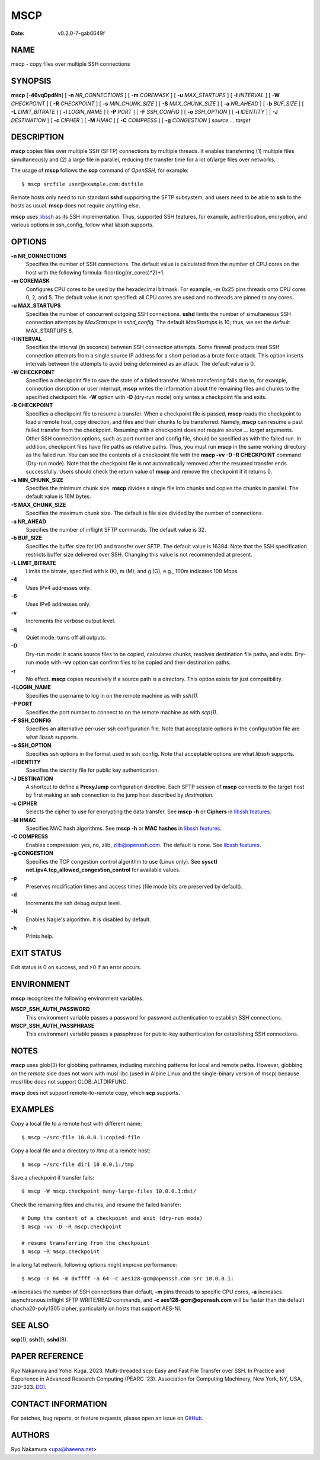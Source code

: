 ====
MSCP
====

:Date: v0.2.0-7-gab6649f

NAME
====

mscp - copy files over multiple SSH connections

SYNOPSIS
========

**mscp** [**-46vqDpdNh**] [ **-n** *NR_CONNECTIONS* ] [ **-m**
*COREMASK* ] [ **-u** *MAX_STARTUPS* ] [ **-I** *INTERVAL* ] [ **-W**
*CHECKPOINT* ] [ **-R** *CHECKPOINT* ] [ **-s** *MIN_CHUNK_SIZE* ] [
**-S** *MAX_CHUNK_SIZE* ] [ **-a** *NR_AHEAD* ] [ **-b** *BUF_SIZE* ] [
**-L** *LIMIT_BITRATE* ] [ **-l** *LOGIN_NAME* ] [ **-P** *PORT* ] [
**-F** *SSH_CONFIG* ] [ **-o** *SSH_OPTION* ] [ **-i** *IDENTITY* ] [
**-J** *DESTINATION* ] [ **-c** *CIPHER* ] [ **-M** *HMAC* ] [ **-C**
*COMPRESS* ] [ **-g** *CONGESTION* ] *source ... target*

DESCRIPTION
===========

**mscp** copies files over multiple SSH (SFTP) connections by multiple
threads. It enables transferring (1) multiple files simultaneously and
(2) a large file in parallel, reducing the transfer time for a lot
of/large files over networks.

The usage of **mscp** follows the **scp** command of *OpenSSH,* for
example:

::

       $ mscp srcfile user@example.com:dstfile

Remote hosts only need to run standard **sshd** supporting the SFTP
subsystem, and users need to be able to **ssh** to the hosts as usual.
**mscp** does not require anything else.

**mscp** uses `libssh <https://www.libssh.org>`__ as its SSH
implementation. Thus, supported SSH features, for example,
authentication, encryption, and various options in ssh_config, follow
what *libssh* supports.

OPTIONS
=======

**-n NR_CONNECTIONS**
   Specifies the number of SSH connections. The default value is
   calculated from the number of CPU cores on the host with the
   following formula: floor(log(nr_cores)*2)+1.

**-m COREMASK**
   Configures CPU cores to be used by the hexadecimal bitmask. For
   example, -m 0x25 pins threads onto CPU cores 0, 2, and 5. The default
   value is not specified: all CPU cores are used and no threads are
   pinned to any cores.

**-u MAX_STARTUPS**
   Specifies the number of concurrent outgoing SSH connections. **sshd**
   limits the number of simultaneous SSH connection attempts by
   *MaxStartups* in *sshd_config.* The default *MaxStartups* is 10;
   thus, we set the default MAX_STARTUPS 8.

**-I INTERVAL**
   Specifies the interval (in seconds) between SSH connection attempts.
   Some firewall products treat SSH connection attempts from a single
   source IP address for a short period as a brute force attack. This
   option inserts intervals between the attempts to avoid being
   determined as an attack. The default value is 0.

**-W CHECKPOINT**
   Specifies a checkpoint file to save the state of a failed transfer.
   When transferring fails due to, for example, connection disruption or
   user interrupt, **mscp** writes the information about the remaining
   files and chunks to the specified checkpoint file. **-W** option with
   **-D** (dry-run mode) only writes a checkpoint file and exits.

**-R CHECKPOINT**
   Specifies a checkpoint file to resume a transfer. When a checkpoint
   file is passed, **mscp** reads the checkpoint to load a remote host,
   copy direction, and files and their chunks to be transferred. Namely,
   **mscp** can resume a past failed transfer from the checkpoint.
   Resuming with a checkpoint does not require *source ... target*
   arguments. Other SSH connection options, such as port number and
   config file, should be specified as with the failed run. In addition,
   checkpoint files have file paths as relative paths. Thus, you must
   run **mscp** in the same working directory as the failed run. You can
   see the contents of a checkpoint file with the **mscp -vv -D -R
   CHECKPOINT** command (Dry-run mode). Note that the checkpoint file is
   not automatically removed after the resumed transfer ends
   successfully. Users should check the return value of **mscp** and
   remove the checkpoint if it returns 0.

**-s MIN_CHUNK_SIZE**
   Specifies the minimum chunk size. **mscp** divides a single file into
   chunks and copies the chunks in parallel. The default value is 16M
   bytes.

**-S MAX_CHUNK_SIZE**
   Specifies the maximum chunk size. The default is file size divided by
   the number of connections.

**-a NR_AHEAD**
   Specifies the number of inflight SFTP commands. The default value is
   32.

**-b BUF_SIZE**
   Specifies the buffer size for I/O and transfer over SFTP. The default
   value is 16384. Note that the SSH specification restricts buffer size
   delivered over SSH. Changing this value is not recommended at
   present.

**-L LIMIT_BITRATE**
   Limits the bitrate, specified with k (K), m (M), and g (G), e.g.,
   100m indicates 100 Mbps.

**-4**
   Uses IPv4 addresses only.

**-6**
   Uses IPv6 addresses only.

**-v**
   Increments the verbose output level.

**-q**
   Quiet mode: turns off all outputs.

**-D**
   Dry-run mode: it scans source files to be copied, calculates chunks,
   resolves destination file paths, and exits. Dry-run mode with **-vv**
   option can confirm files to be copied and their destination paths.

**-r**
   No effect. **mscp** copies recursively if a source path is a
   directory. This option exists for just compatibility.

**-l LOGIN_NAME**
   Specifies the username to log in on the remote machine as with
   *ssh(1).*

**-P PORT**
   Specifies the port number to connect to on the remote machine as with
   *scp(1).*

**-F SSH_CONFIG**
   Specifies an alternative per-user ssh configuration file. Note that
   acceptable options in the configuration file are what *libssh*
   supports.

**-o SSH_OPTION**
   Specifies ssh options in the format used in ssh_config. Note that
   acceptable options are what *libssh* supports.

**-i IDENTITY**
   Specifies the identity file for public key authentication.

**-J DESTINATION**
   A shortcut to define a **ProxyJump** configuration directive. Each
   SFTP session of **mscp** connects to the target host by first making
   an **ssh** connection to the jump host described by *destination.*

**-c CIPHER**
   Selects the cipher to use for encrypting the data transfer. See
   **mscp -h** or **Ciphers** in `libssh
   features <https://www.libssh.org/features/>`__.

**-M HMAC**
   Specifies MAC hash algorithms. See **mscp -h** or **MAC hashes** in
   `libssh features <https://www.libssh.org/features/>`__.

**-C COMPRESS**
   Enables compression: yes, no, zlib, zlib@openssh.com. The default is
   none. See `libssh features <https://www.libssh.org/features/>`__.

**-g CONGESTION**
   Specifies the TCP congestion control algorithm to use (Linux only).
   See **sysctl net.ipv4.tcp_allowed_congestion_control** for available
   values.

**-p**
   Preserves modification times and access times (file mode bits are
   preserved by default).

**-d**
   Increments the ssh debug output level.

**-N**
   Enables Nagle's algorithm. It is disabled by default.

**-h**
   Prints help.

EXIT STATUS
===========

Exit status is 0 on success, and >0 if an error occurs.

ENVIRONMENT
===========

**mscp** recognizes the following environment variables.

**MSCP_SSH_AUTH_PASSWORD**
   This environment variable passes a password for password
   authentication to establish SSH connections.

**MSCP_SSH_AUTH_PASSPHRASE**
   This environment variable passes a passphrase for public-key
   authentication for establishing SSH connections.

NOTES
=====

**mscp** uses glob(3) for globbing pathnames, including matching
patterns for local and remote paths. However, globbing on the *remote*
side does not work with musl libc (used in Alpine Linux and the
single-binary version of mscp) because musl libc does not support
GLOB_ALTDIRFUNC.

**mscp** does not support remote-to-remote copy, which **scp** supports.

EXAMPLES
========

Copy a local file to a remote host with different name:

::

       $ mscp ~/src-file 10.0.0.1:copied-file

Copy a local file and a directory to /tmp at a remote host:

::

       $ mscp ~/src-file dir1 10.0.0.1:/tmp

Save a checkpoint if transfer fails:

::

       $ mscp -W mscp.checkpoint many-large-files 10.0.0.1:dst/

Check the remaining files and chunks, and resume the failed transfer:

::

       # Dump the content of a checkpoint and exit (dry-run mode)
       $ mscp -vv -D -R mscp.checkpoint

       # resume transferring from the checkpoint
       $ mscp -R mscp.checkpoint

In a long fat network, following options might improve performance:

::

       $ mscp -n 64 -m 0xffff -a 64 -c aes128-gcm@openssh.com src 10.0.0.1:

**-n** increases the number of SSH connections than default, **-m** pins
threads to specific CPU cores, **-a** increases asynchronous inflight
SFTP WRITE/READ commands, and **-c aes128-gcm@openssh.com** will be
faster than the default chacha20-poly1305 cipher, particularly on hosts
that support AES-NI.

SEE ALSO
========

**scp**\ (1), **ssh**\ (1), **sshd**\ (8).

PAPER REFERENCE
===============

Ryo Nakamura and Yohei Kuga. 2023. Multi-threaded scp: Easy and Fast
File Transfer over SSH. In Practice and Experience in Advanced Research
Computing (PEARC '23). Association for Computing Machinery, New York,
NY, USA, 320–323. `DOI <https://doi.org/10.1145/3569951.3597582>`__.

CONTACT INFORMATION
===================

For patches, bug reports, or feature requests, please open an issue on
`GitHub <https://github.com/upa/mscp>`__.

AUTHORS
=======

Ryo Nakamura <upa@haeena.net>
